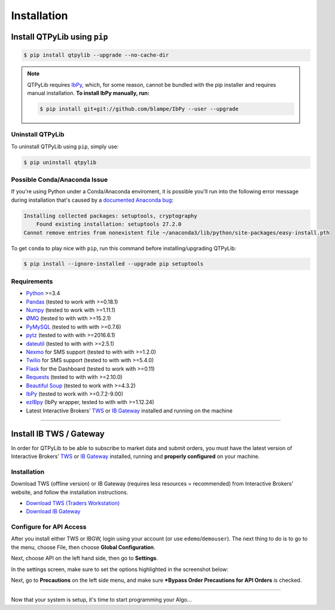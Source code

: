Installation
============

Install QTPyLib using ``pip``
------------------------------

.. code:: bash

    $ pip install qtpylib --upgrade --no-cache-dir


.. note::
    QTPyLib requires `IbPy <https://github.com/blampe/IbPy>`_, which, for some reason,
    cannot be bundled with the pip installer and requires manual installation.
    **To install IbPy manually, run:**

    .. code:: bash

        $ pip install git+git://github.com/blampe/IbPy --user --upgrade

Uninstall QTPyLib
~~~~~~~~~~~~~~~~~~

To uninstall QTPyLib using ``pip``, simply use:

.. code:: bash

    $ pip uninstall qtpylib


Possible Conda/Anaconda Issue
~~~~~~~~~~~~~~~~~~~~~~~~~~~~~

If you're using Python under a Conda/Anaconda enviroment, it is possible you'll run
into the following error message during installation that's caused by a
`documented Anaconda bug <https://github.com/ContinuumIO/anaconda-issues/issues/542>`_:

.. code:: bash

    Installing collected packages: setuptools, cryptography
        Found existing installation: setuptools 27.2.0
    Cannot remove entries from nonexistent file ~/anaconda3/lib/python/site-packages/easy-install.pth


To get ``conda`` to play nice with ``pip``, run this command before installing/upgrading QTPyLib:

.. code:: bash

    $ pip install --ignore-installed --upgrade pip setuptools



Requirements
~~~~~~~~~~~~

* `Python <https://www.python.org>`__ >=3.4
* `Pandas <https://github.com/pydata/pandas>`__ (tested to work with >=0.18.1)
* `Numpy <https://github.com/numpy/numpy>`__ (tested to work with >=1.11.1)
* `ØMQ <https://github.com/zeromq/pyzmq>`__ (tested to with with >=15.2.1)
* `PyMySQL <https://github.com/PyMySQL/PyMySQL>`__ (tested to with with >=0.7.6)
* `pytz <http://pytz.sourceforge.net>`__ (tested to with with >=2016.6.1)
* `dateutil <https://pypi.python.org/pypi/python-dateutil>`__ (tested to with with >=2.5.1)
* `Nexmo <https://github.com/Nexmo/nexmo-python>`__ for SMS support (tested to with with >=1.2.0)
* `Twilio <https://github.com/twilio/twilio-python>`__ for SMS support (tested to with with >=5.4.0)
* `Flask <http://flask.pocoo.org>`__ for the Dashboard (tested to work with >=0.11)
* `Requests <https://github.com/kennethreitz/requests>`__ (tested to with with >=2.10.0)
* `Beautiful Soup <https://pypi.python.org/pypi/beautifulsoup4>`_ (tested to work with >=4.3.2)
* `IbPy <https://github.com/blampe/IbPy>`__ (tested to work with >=0.7.2-9.00)
* `ezIBpy <https://github.com/ranaroussi/ezibpy>`__ (IbPy wrapper, tested to with with >=1.12.24)
* Latest Interactive Brokers’ `TWS <https://www.interactivebrokers.com/en/index.php?f=15875>`_ or `IB Gateway <https://www.interactivebrokers.com/en/index.php?f=16457>`_ installed and running on the machine

-----

Install IB TWS / Gateway
------------------------

In order for QTPyLib to be able to subscribe to market data and submit orders,
you must have the latest version of Interactive Brokers’
`TWS <https://www.interactivebrokers.com/en/index.php?f=15875>`_ or
`IB Gateway <https://www.interactivebrokers.com/en/index.php?f=16457>`_
installed, running and **properly configured** on your machine.


Installation
~~~~~~~~~~~~

Download TWS (offline version) or IB Gateway (requires less resources = recommended)
from Interactive Brokers’ website, and follow the installation instructions.

* `Download TWS (Traders Workstation) <https://www.interactivebrokers.com/en/index.php?f=15875>`_
* `Download IB Gateway <https://www.interactivebrokers.com/en/index.php?f=16457>`_


Configure for API Access
~~~~~~~~~~~~~~~~~~~~~~~~

After you install either TWS or IBGW, login using your account
(or use ``edemo``/``demouser``). The next thing to do is to go to the menu,
choose File, then choose **Global Configuration**.

Next, choose API on the left hand side, then go to **Settings**.

In the settings screen, make sure to set the options highlighted in the screenshot below:

.. image:: _static/tws1.jpg
    :width: 600px
    :alt: API Access

Next, go to **Precautions** on the left side menu, and make sure
***Bypass Order Precautions for API Orders** is checked.

.. image:: _static/tws2.jpg
    :width: 600px
    :alt: Order Confirmation

-----

Now that your system is setup, it's time to start programming your Algo...